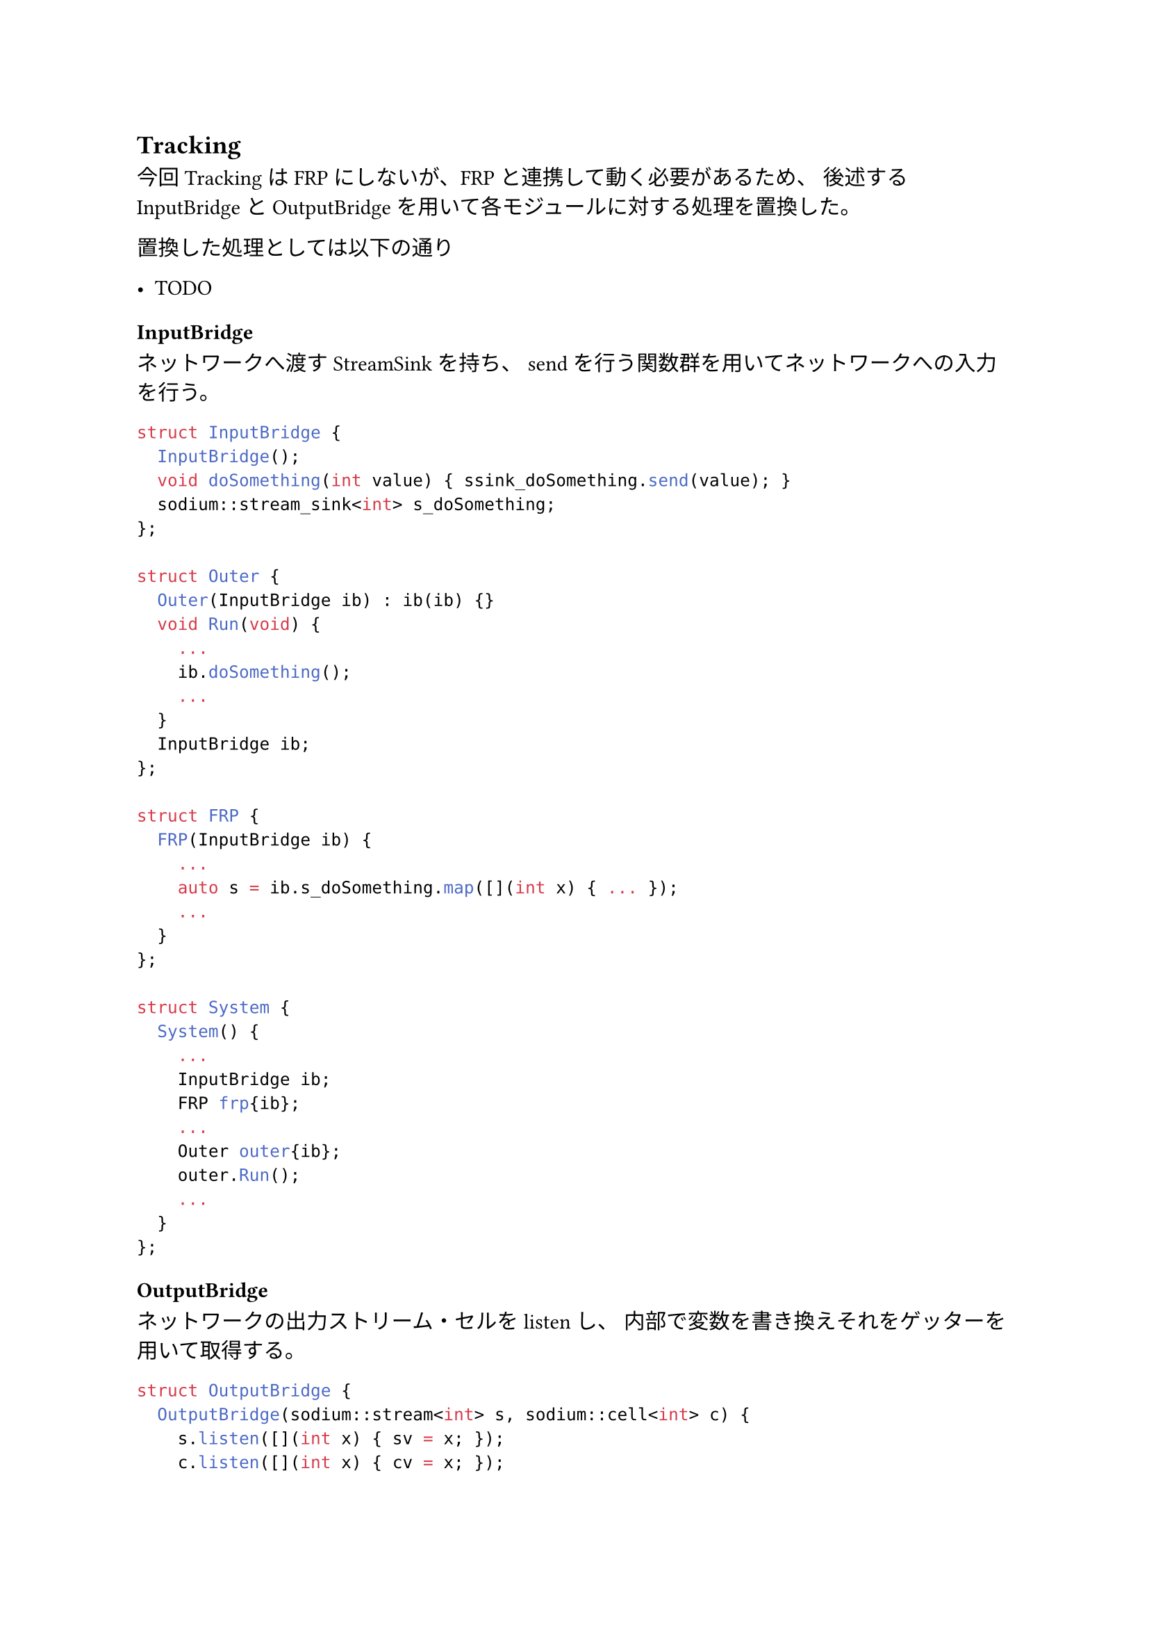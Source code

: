 == Tracking

今回TrackingはFRPにしないが、FRPと連携して動く必要があるため、
後述するInputBridgeとOutputBridgeを用いて各モジュールに対する処理を置換した。

置換した処理としては以下の通り

- TODO

=== InputBridge

ネットワークへ渡すStreamSinkを持ち、
sendを行う関数群を用いてネットワークへの入力を行う。

```cpp
struct InputBridge {
  InputBridge();
  void doSomething(int value) { ssink_doSomething.send(value); }
  sodium::stream_sink<int> s_doSomething;
};

struct Outer {
  Outer(InputBridge ib) : ib(ib) {}
  void Run(void) {
    ...
    ib.doSomething();
    ...
  }
  InputBridge ib;
};

struct FRP {
  FRP(InputBridge ib) {
    ...
    auto s = ib.s_doSomething.map([](int x) { ... });
    ...
  }
};

struct System {
  System() {
    ...
    InputBridge ib;
    FRP frp{ib};
    ...
    Outer outer{ib};
    outer.Run();
    ...
  }
};
```

=== OutputBridge

ネットワークの出力ストリーム・セルをlistenし、
内部で変数を書き換えそれをゲッターを用いて取得する。

```cpp
struct OutputBridge {
  OutputBridge(sodium::stream<int> s, sodium::cell<int> c) {
    s.listen([](int x) { sv = x; });
    c.listen([](int x) { cv = x; });
  }
  int get_sv(void) { return sv; }
  int get_cv(void) { return cv; }
private:
  int sv, cv;
};

struct Outer {
  Outer(OutputBridge ob) : ob(ob) {}
  void Run(void) {
    ...
    auto sv = ob.get_sv();
    auto cv = ob.get_cv();
    ...
  }
  OutputBridge ob;
};

struct FRP {
  FRP() {}
  sodium::stream<int> s;
  sodium::cell<int> c;
};

struct System {
  System() {
    ...
    FRP frp{};
    OutputBridge ob{frp.s, frp.c};
    ...
    Outer outer{ob};
    outer.Run();
    ...
  }
};
```

